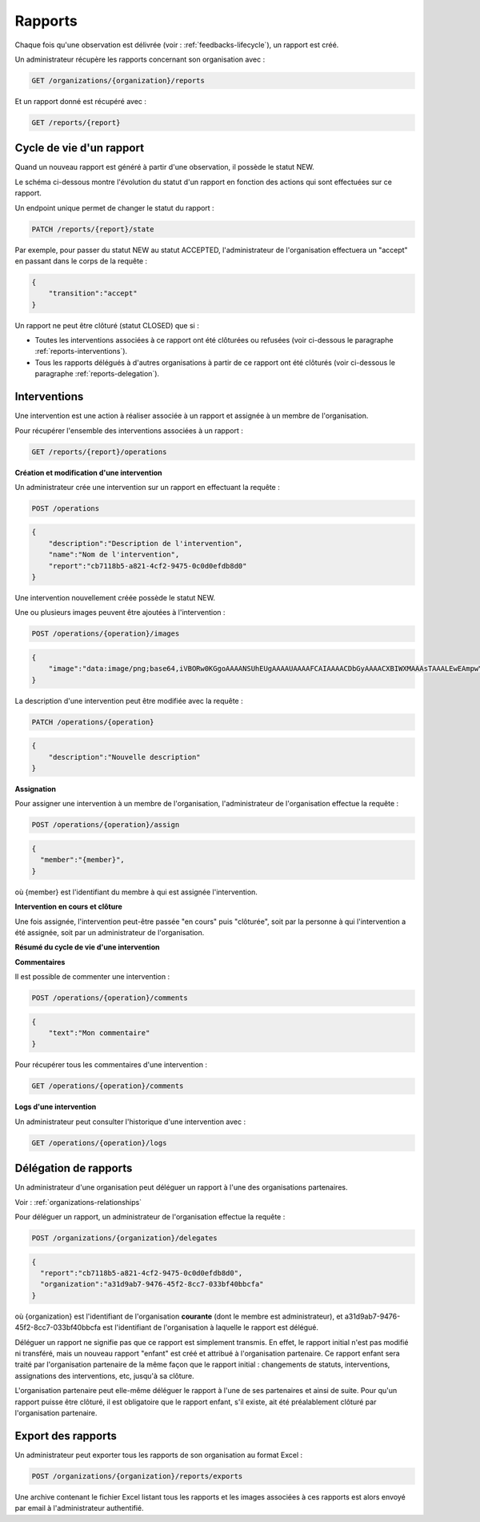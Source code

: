 .. _reports:

Rapports
========

Chaque fois qu'une observation est délivrée (voir : :ref:`feedbacks-lifecycle`), un rapport est créé.

Un administrateur récupère les rapports concernant son organisation avec :

.. code-block:: bash

    GET /organizations/{organization}/reports

Et un rapport donné est récupéré avec :

.. code-block:: bash

    GET /reports/{report}

.. _reports-lifecycle:

Cycle de vie d'un rapport
-------------------------

Quand un nouveau rapport est généré à partir d'une observation, il possède le statut NEW.

Le schéma ci-dessous montre l'évolution du statut d'un rapport en fonction des actions qui sont effectuées sur ce rapport.

.. image:: images/report_workflow.png

Un endpoint unique permet de changer le statut du rapport :

.. code-block:: bash

    PATCH /reports/{report}/state

Par exemple, pour passer du statut NEW au statut ACCEPTED, l'administrateur de l'organisation effectuera un "accept" en passant dans le corps de la requête :

.. code-block:: json

    {
        "transition":"accept"
    }

Un rapport ne peut être clôturé (statut CLOSED) que si :

- Toutes les interventions associées à ce rapport ont été clôturées ou refusées (voir ci-dessous le paragraphe :ref:`reports-interventions`).
- Tous les rapports délégués à d'autres organisations à partir de ce rapport ont été clôturés (voir ci-dessous le paragraphe :ref:`reports-delegation`).

.. _reports-operations:

Interventions
----------

Une intervention est une action à réaliser associée à un rapport et assignée à un membre de l'organisation.

Pour récupérer l'ensemble des interventions associées à un rapport :

.. code-block:: bash

    GET /reports/{report}/operations

**Création et modification d'une intervention**

Un administrateur crée une intervention sur un rapport en effectuant la requête :

.. code-block:: bash

    POST /operations

.. code-block:: json

    {
        "description":"Description de l'intervention",
        "name":"Nom de l'intervention",
        "report":"cb7118b5-a821-4cf2-9475-0c0d0efdb8d0"
    }

Une intervention nouvellement créée possède le statut NEW.

Une ou plusieurs images peuvent être ajoutées à l'intervention :

.. code-block:: bash

    POST /operations/{operation}/images

.. code-block:: json

    {
        "image":"data:image/png;base64,iVBORw0KGgoAAAANSUhEUgAAAAUAAAAFCAIAAAACDbGyAAAACXBIWXMAAAsTAAALEwEAmpwYAAAAB3RJTUUH4QIVDRUfvq7u+AAAABl0RVh0Q29tbWVudABDcmVhdGVkIHdpdGggR0lNUFeBDhcAAAAUSURBVAjXY3wrIcGABJgYUAGpfABZiwEnbOeFrwAAAABJRU5ErkJggg=="
    }

La description d'une intervention peut être modifiée avec la requête :

.. code-block:: bash

    PATCH /operations/{operation}

.. code-block:: json

    {
        "description":"Nouvelle description"
    }

**Assignation**

Pour assigner une intervention à un membre de l'organisation, l'administrateur de l'organisation effectue la requête :

.. code-block:: bash

    POST /operations/{operation}/assign
.. code-block:: bash

    {
      "member":"{member}",
    }

où {member} est l'identifiant du membre à qui est assignée l'intervention.

**Intervention en cours et clôture**

Une fois assignée, l'intervention peut-être passée "en cours" puis "clôturée", soit par la personne à qui l'intervention a été assignée, soit par un administrateur de l'organisation.

**Résumé du cycle de vie d'une intervention**

.. image:: images/operation_workflow.png

**Commentaires**

Il est possible de commenter une intervention :

.. code-block:: bash

    POST /operations/{operation}/comments

.. code-block:: json

    {
        "text":"Mon commentaire"
    }

Pour récupérer tous les commentaires d'une intervention :

.. code-block:: bash

    GET /operations/{operation}/comments

**Logs d'une intervention**

Un administrateur peut consulter l'historique d'une intervention avec :

.. code-block:: bash

    GET /operations/{operation}/logs

.. _reports-delegation:

Délégation de rapports
----------------------

Un administrateur d'une organisation peut déléguer un rapport à l'une des organisations partenaires.

Voir : :ref:`organizations-relationships`

Pour déléguer un rapport, un administrateur de l'organisation effectue la requête :

.. code-block:: bash

    POST /organizations/{organization}/delegates

.. code-block:: json

    {
      "report":"cb7118b5-a821-4cf2-9475-0c0d0efdb8d0",
      "organization":"a31d9ab7-9476-45f2-8cc7-033bf40bbcfa"
    }

où {organization} est l'identifiant de l'organisation **courante** (dont le membre est administrateur), et a31d9ab7-9476-45f2-8cc7-033bf40bbcfa est l'identifiant de l'organisation à laquelle le rapport est délégué.

Déléguer un rapport ne signifie pas que ce rapport est simplement transmis. En effet, le rapport initial n'est pas modifié ni transféré, mais un nouveau rapport "enfant" est créé et attribué à l'organisation partenaire. Ce rapport enfant sera traité par l'organisation partenaire de la même façon que le rapport initial : changements de statuts, interventions, assignations des interventions, etc, jusqu'à sa clôture.

L'organisation partenaire peut elle-même déléguer le rapport à l'une de ses partenaires et ainsi de suite. Pour qu'un rapport puisse être clôturé, il est obligatoire que le rapport enfant, s'il existe, ait été préalablement clôturé par l'organisation partenaire.

.. _reports-export:

Export des rapports
-------------------

Un administrateur peut exporter tous les rapports de son organisation au format Excel :

.. code-block:: bash

    POST /organizations/{organization}/reports/exports

Une archive contenant le fichier Excel listant tous les rapports et les images associées à ces rapports est alors envoyé par email à l'administrateur authentifié.
